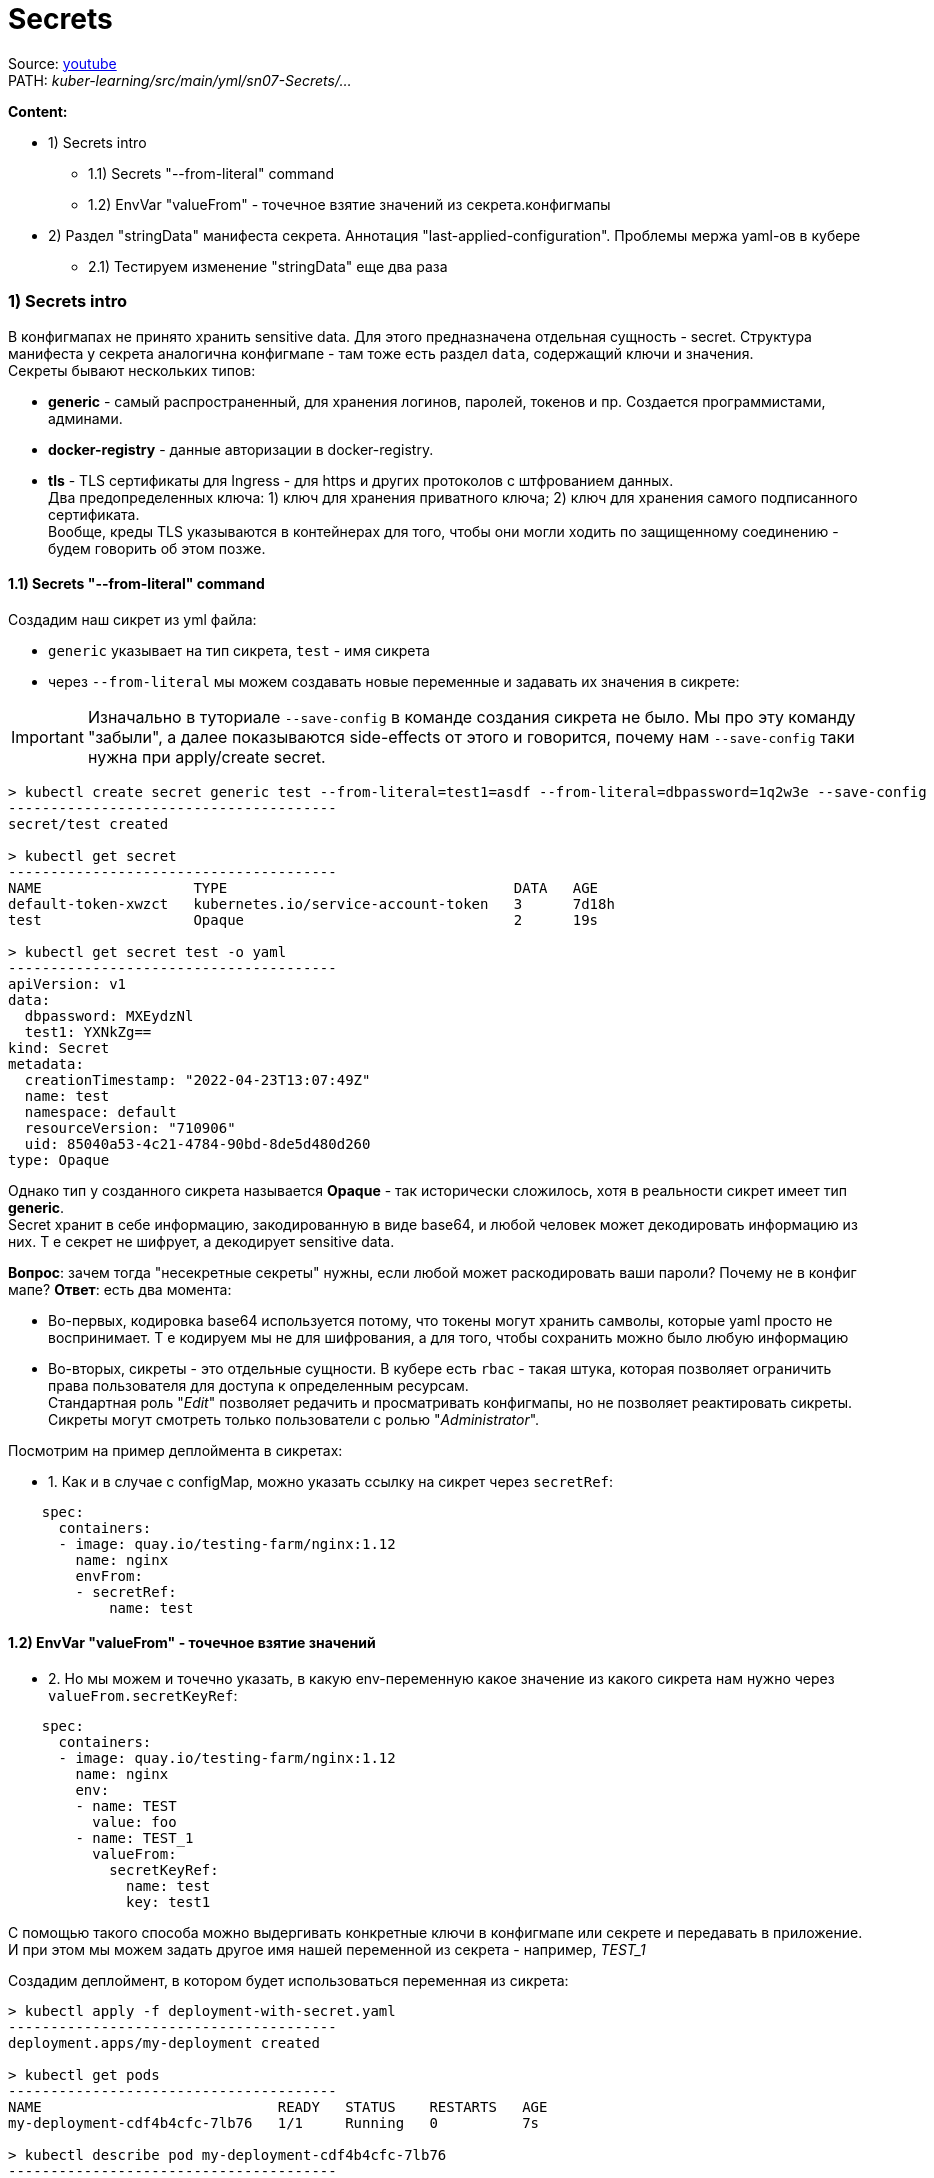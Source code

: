 = Secrets

Source: link:https://www.youtube.com/watch?v=-xZ02dEF6kU&list=PL8D2P0ruohOBSA_CDqJLflJ8FLJNe26K-&index=5[youtube] +
PATH: _kuber-learning/src/main/yml/sn07-Secrets/..._ +

*Content:*

- 1) Secrets intro
  * 1.1) Secrets "--from-literal" command
  * 1.2) EnvVar "valueFrom" - точечное взятие значений из секрета.конфигмапы
- 2) Раздел "stringData" манифеста секрета. Аннотация "last-applied-configuration". Проблемы мержа yaml-ов в кубере
  * 2.1) Тестируем изменение "stringData" еще два раза

=== 1) Secrets intro

В конфигмапах не принято хранить sensitive data. Для этого предназначена отдельная сущность - secret. Структура манифеста у секрета аналогична конфигмапе - там тоже есть раздел `data`, содержащий ключи и значения. +
Секреты бывают нескольких типов:

- *generic* - самый распространенный, для хранения логинов, паролей, токенов и пр. Создается программистами, админами.
- *docker-registry* - данные авторизации в docker-registry.
- *tls* - TLS сертификаты для Ingress - для https и других протоколов с штфрованием данных. +
Два предопределенных ключа: 1) ключ для хранения приватного ключа; 2) ключ для хранения самого подписанного сертификата. +
Вообще, креды TLS указываются в контейнерах для того, чтобы они могли ходить по защищенному соединению - будем говорить об этом позже.

==== 1.1) Secrets "--from-literal" command
Создадим наш сикрет из yml файла:

- `generic` указывает на тип сикрета, `test` - имя сикрета
- через `--from-literal` мы можем создавать новые переменные и задавать их значения в сикрете:

IMPORTANT: Изначально в туториале `--save-config` в команде создания сикрета не было. Мы про эту команду "забыли", а далее показываются side-effects от этого и говорится, почему нам `--save-config` таки нужна при apply/create secret.

[source, bash]
----
> kubectl create secret generic test --from-literal=test1=asdf --from-literal=dbpassword=1q2w3e --save-config
---------------------------------------
secret/test created

> kubectl get secret
---------------------------------------
NAME                  TYPE                                  DATA   AGE
default-token-xwzct   kubernetes.io/service-account-token   3      7d18h
test                  Opaque                                2      19s

> kubectl get secret test -o yaml
---------------------------------------
apiVersion: v1
data:
  dbpassword: MXEydzNl
  test1: YXNkZg==
kind: Secret
metadata:
  creationTimestamp: "2022-04-23T13:07:49Z"
  name: test
  namespace: default
  resourceVersion: "710906"
  uid: 85040a53-4c21-4784-90bd-8de5d480d260
type: Opaque

----
Однако тип у созданного сикрета называется *Opaque* - так исторически сложилось, хотя в реальности сикрет имеет тип *generic*. +
Secret хранит в себе информацию, закодированную в виде base64, и любой человек может декодировать информацию из них. Т е секрет не шифрует, а декодирует sensitive data.

*Вопрос*: зачем тогда "несекретные секреты" нужны, если любой может раскодировать ваши пароли? Почему не в конфиг мапе?
*Ответ*: есть два момента:

- Во-первых, кодировка base64 используется потому, что токены могут хранить самволы, которые yaml просто не воспринимает. Т е кодируем мы не для шифрования, а для того, чтобы сохранить можно было любую информацию
- Во-вторых, сикреты - это отдельные сущности. В кубере есть `rbac` - такая штука, которая позволяет ограничить права пользователя для доступа к определенным ресурсам. +
Стандартная роль "_Edit_" позволяет редачить и просматривать конфигмапы, но не позволяет реактировать сикреты. Сикреты могут смотреть только пользователи с ролью "_Administrator_".

Посмотрим на пример деплоймента в сикретах: +

- 1. Как и в случае с configMap, можно указать ссылку на сикрет через `secretRef`:
[source, yaml]
----
    spec:
      containers:
      - image: quay.io/testing-farm/nginx:1.12
        name: nginx
        envFrom:
        - secretRef:
            name: test
----

==== 1.2) EnvVar "valueFrom" - точечное взятие значений

- 2. Но мы можем и точечно указать, в какую env-переменную какое значение из какого сикрета нам нужно через `valueFrom.secretKeyRef`:
[source, yaml]
----
    spec:
      containers:
      - image: quay.io/testing-farm/nginx:1.12
        name: nginx
        env:
        - name: TEST
          value: foo
        - name: TEST_1
          valueFrom:
            secretKeyRef:
              name: test
              key: test1
----
С помощью такого способа можно выдергивать конкретные ключи в конфигмапе или секрете и передавать в приложение. И при этом мы можем задать другое имя нашей переменной из секрета - например, _TEST_1_

Создадим деплоймент, в котором будет использоваться переменная из сикрета:
[source, bash]
----
> kubectl apply -f deployment-with-secret.yaml
---------------------------------------
deployment.apps/my-deployment created

> kubectl get pods
---------------------------------------
NAME                            READY   STATUS    RESTARTS   AGE
my-deployment-cdf4b4cfc-7lb76   1/1     Running   0          7s

> kubectl describe pod my-deployment-cdf4b4cfc-7lb76
---------------------------------------
Name:         my-deployment-cdf4b4cfc-7lb76
Containers:
  nginx:
    Image:          quay.io/testing-farm/nginx:1.12
    Environment Variables from:
      my-configmap-env  ConfigMap  Optional: false
    Environment:
      TEST:    foo
      TEST_1:  <set to the key 'test1' in secret 'test'>  Optional: false
----

Видим, что мы не можем посмотреть значения сикретов в переменных. Однако мы можем получить доступ к значениям (если у нас не отобрали права *_exec_* в поде) через консоль пода:
[source, bash]
----
> kubectl exec -it my-deployment-cdf4b4cfc-7lb76 -- bash
---------------------------------------
root@my-deployment-cdf4b4cfc-7lb76:/#

> root@my-deployment-cdf4b4cfc-7lb76:/# env
---------------------------------------
HOSTNAME=my-deployment-cdf4b4cfc-7lb76
TEST=foo
DEBUG=false
TEST_1=asdf
dbhost=postgresql
----
Здесь даже нет base64 - сразу исходное значение `TEST_1=asdf`, что опять же говорит нам о том, что кодировка base64 используется только для того, чтобы запихать любые значения сикретов в ямл.

=== 2) Раздел "stringData" манифеста секрета. Аннотация "last-applied-configuration". Проблемы мержа yaml-ов в кубере

А сейчас посмотрим на такую штуку в _kuber-learning/src/main/yml/sn07-Secrets/secret.yaml_:

Как мы уже говорили, у secret есть раздел `data` (в файле он пустой, мы задали значения при создании с помощью "--from-literal" команды). Но в самом файле мы можем увидеть непустой раздел `stringData`, где находится plaintext `test: updated` (там нет кодировки).

Почему мы никогда не видим раздел `stringData` в наших сикретах в кубере? +
Эта штука сделана для удобства админов - чтобы они не перекодировали вручную токены в base64. Пишите все плейнтекстом в разделе stringData, когда кубер это увидит, он сам задекодирует это в base64 и сохранит в раздел `data`.

По сути, это означает, что вы в своем родном yaml-файле пишете конкретные значения, а кубер уже их сам зажекодирует и пользователи увидят данные значения только в кодировке base64. Это в своем роде аналог команды "--from-literal", только в исходном ямле сикрета (не результирующем).

Давайте применим этот сикрет:
[source, bash]
----
> kubectl apply -f secret.yaml
---------------------------------------
Warning: kubectl apply should be used on resource created by either kubectl create --save-config or kubectl apply
secret/test configured
----
У нас появился Warning. Мы при создании секрета забыли указать опцию _--save-config_ - и у нас при создании по итогу не была создана в секрете аннотация `kubectl.kubernetes.io/last-applied-configuration`. +
Интересно то, что наш `kubectl apply` ее по итогу создаст (если ее не было в сикрете).

Что это за анноташка и зачем она нужна?
[source, bash]
----
> kubectl get secret test -o yaml
---------------------------------------
apiVersion: v1
data:
  dbpassword: MXEydzNl
  test: dXBkYXRlZA==
  test1: YXNkZg==
kind: Secret
metadata:
  annotations:
    kubectl.kubernetes.io/last-applied-configuration: |
      {"apiVersion":"v1","kind":"Secret","metadata":{"annotations":{},"name":"test","namespace":"default"},"stringData":{"test":"updated"}}

----
Есть проблемы, которые относятся к проблемам мержа ямлов. В случае apply мы пытаемся смержить старый и новый yaml-ы сикрета. Допустим, мы из нового файла убрали пропертю, которая присутствует в старом (в нашем случае - это проперти _test1_ и _dbpassword_, которые мы задали при создании сикрета). Кубер не понимает, мы хотим удалить эти переменные или нет? Этот ямл может мержиться как в самом кубере, так и в kubectl и пр.

Для решения данной проблемы как раз и существует анноташка `metadata`.`annotations`.`kubectl.kubernetes.io/last-applied-configuration`. Посмотрим на ее json:
[source, json]
----
{
  "apiVersion": "v1",
  "kind": "Secret",
  "metadata": {
    "annotations": {

    },
    "name": "test",
    "namespace": "default"
  },
  "stringData": {
    "test": "updated"
  }
}
----
В json нарисовано то, что было добавлено с помощью `kubectl apply`. И при последующих апплаях кубер будет понимать, что уже было зааплаено, что планируется зааплаить и на основании этого уже решать, как мержить все это дело, какие поля добавить, какие оставить, какие удалить.

Так, собственно, а в чем прикол? У нас же просто добавилась новая переменная test, две старые (test1, dbpassword) не поменялись?

Давайте поменяем secret.yaml следующим образом: заменим в нем под `stringData` переменную `test` на `test1: updated`:
[source, yaml]
----
apiVersion: v1
kind: Secret
metadata:
  name: test
stringData:
  test1: updated
----
Поменяем секрет еще раз и посмотрим на него:
[source, bash]
----
> kubectl apply -f secret.yaml
---------------------------------------
secret/test configured

> kubectl get secret test -o yaml
---------------------------------------
apiVersion: v1
data:
  dbpassword: MXEydzNl
  test: ""
  test1: dXBkYXRlZA==
kind: Secret
metadata:
  annotations:
    kubectl.kubernetes.io/last-applied-configuration: |
      {"apiVersion":"v1","kind":"Secret","metadata":{"annotations":{},"name":"test","namespace":"default"},"stringData":{"test1":"updated"}}

----
Теперь у нас:

- `test: ""`,
- `test1: dXBkYXRlZA==` ("dXBkYXRlZA==" = "updated")
- `dbpassword` вообще не затронут

С последними двумя понятно, но почему занулилась первая переменная? Кубер посмотрел на `last-applied-configuration` в предыдущем сикрете и увидел, что `test` мы уже через `apply` делали, а в новом `apply` его уже нету - поэтому мы его просто очистили.

==== 2.1) Тестируем изменение "stringData" еще два раза

Протестировал еще:
[source, yaml]
----
stringData:
  test1: updated
  dbpassword: updated_db
----
Результат: _dbpassword_ изменился, _test_/_test1_ не изменились. Анноташка выглядит так:
[source, json]
----
{"apiVersion":"v1","kind":"Secret","metadata":{"annotations":{},"name":"test","namespace":"default"},"stringData":{"dbpassword":"updated_db","test1":"updated"}}
----
Т. е. теперь `"stringData":{"dbpassword":"updated_db","test1":"updated"}`

И еще один раз:
[source, yaml]
----
stringData:
  dbpassword: updated_db
----
Результат: _test1_ занулился, _test_/_dbpassword_ не изменились. Анноташка выглядит так:
[source, json]
----
{"apiVersion":"v1","kind":"Secret","metadata":{"annotations":{},"name":"test","namespace":"default"},"stringData":{"dbpassword":"updated_db"}}
----
Теперь же `"stringData":{"dbpassword":"updated_db"}` - test1 убрался из анноташки.